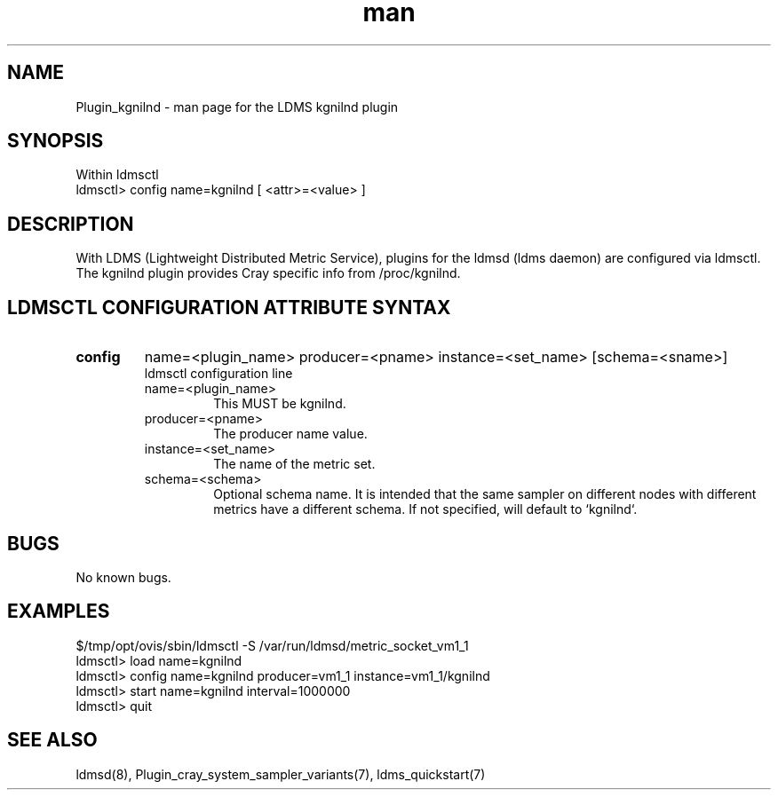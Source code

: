 .\" Manpage for Plugin_kgnilnd
.\" Contact ovis-help@ca.sandia.gov to correct errors or typos.
.TH man 7 "04 Oct 2015" "v3" "LDMS Plugin kgnilnd man page"

.SH NAME
Plugin_kgnilnd - man page for the LDMS kgnilnd plugin

.SH SYNOPSIS
Within ldmsctl
.br
ldmsctl> config name=kgnilnd [ <attr>=<value> ]

.SH DESCRIPTION
With LDMS (Lightweight Distributed Metric Service), plugins for the ldmsd (ldms daemon) are configured via ldmsctl.
The kgnilnd plugin provides Cray specific info from /proc/kgnilnd.

.SH LDMSCTL CONFIGURATION ATTRIBUTE SYNTAX

.TP
.BR config
name=<plugin_name> producer=<pname> instance=<set_name> [schema=<sname>]
.br
ldmsctl configuration line
.RS
.TP
name=<plugin_name>
.br
This MUST be kgnilnd.
.TP
producer=<pname>
.br
The producer name value.
.TP
instance=<set_name>
.br
The name of the metric set.
.TP
schema=<schema>
.br
Optional schema name. It is intended that the same sampler on different nodes with different metrics have a
different schema. If not specified, will default to `kgnilnd`.

.RE

.SH BUGS
No known bugs.

.SH EXAMPLES
.nf
$/tmp/opt/ovis/sbin/ldmsctl -S /var/run/ldmsd/metric_socket_vm1_1
ldmsctl> load name=kgnilnd
ldmsctl> config name=kgnilnd producer=vm1_1 instance=vm1_1/kgnilnd
ldmsctl> start name=kgnilnd interval=1000000
ldmsctl> quit
.fi

.SH SEE ALSO
ldmsd(8), Plugin_cray_system_sampler_variants(7), ldms_quickstart(7)
